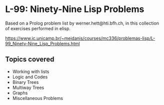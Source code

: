 * L-99: Ninety-Nine Lisp Problems
Based on a Prolog problem list by werner.hett@hti.bfh.ch, in this collection of exercises performed in elisp.

https://www.ic.unicamp.br/~meidanis/courses/mc336/problemas-lisp/L-99_Ninety-Nine_Lisp_Problems.html
** Topics covered
 * Working with lists
 * Logic and Codes
 * Binary Trees
 * Multiway Trees
 * Graphs
 * Miscellaneous Problems
